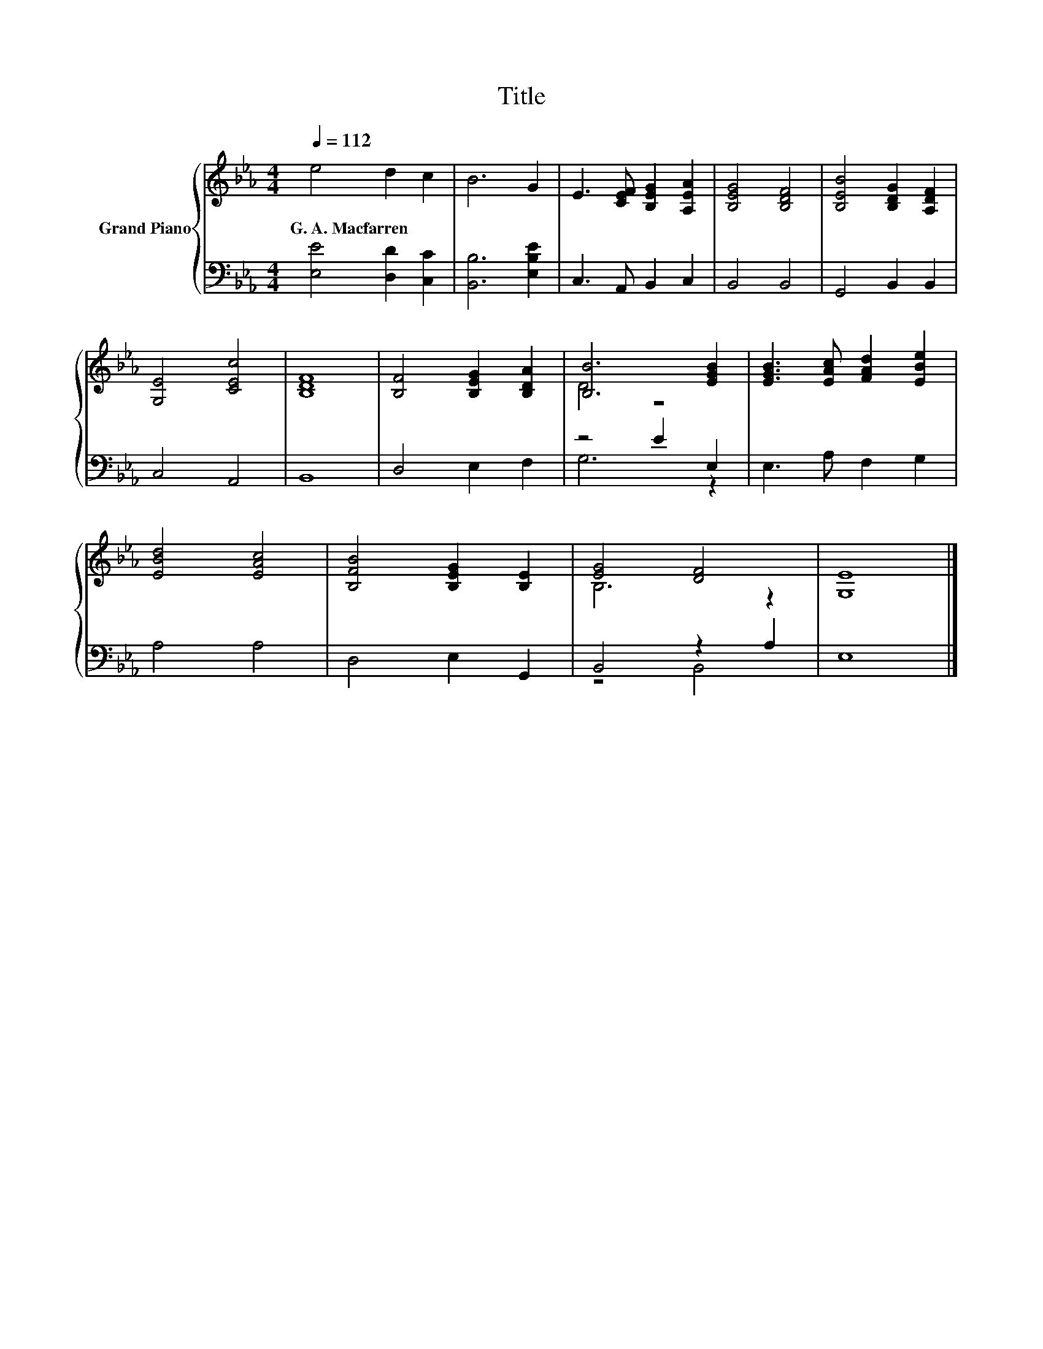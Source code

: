 X:1
T:Title
%%score { ( 1 3 ) | ( 2 4 ) }
L:1/8
Q:1/4=112
M:4/4
K:Eb
V:1 treble nm="Grand Piano"
V:3 treble 
V:2 bass 
V:4 bass 
V:1
 e4 d2 c2 | B6 G2 | E3 [CEF] [B,EG]2 [A,EA]2 | [B,EG]4 [B,DF]4 | [B,EB]4 [B,DG]2 [A,DF]2 | %5
w: G.~A.~Macfarren * *|||||
 [G,E]4 [CEc]4 | [B,DF]8 | [B,F]4 [B,EG]2 [B,DA]2 | [B,B]6 [EGB]2 | [EGB]3 [EAc] [FAd]2 [EBe]2 | %10
w: |||||
 [EBd]4 [EAc]4 | [B,FB]4 [B,EG]2 [B,E]2 | [EG]4 [DF]4 | [G,E]8 |] %14
w: ||||
V:2
 [E,E]4 [D,D]2 [C,C]2 | [B,,B,]6 [E,B,E]2 | C,3 A,, B,,2 C,2 | B,,4 B,,4 | G,,4 B,,2 B,,2 | %5
 C,4 A,,4 | B,,8 | D,4 E,2 F,2 | z4 E2 E,2 | E,3 A, F,2 G,2 | A,4 A,4 | D,4 E,2 G,,2 | %12
 B,,4 z2 A,2 | E,8 |] %14
V:3
 x8 | x8 | x8 | x8 | x8 | x8 | x8 | x8 | D4 z4 | x8 | x8 | x8 | B,6 z2 | x8 |] %14
V:4
 x8 | x8 | x8 | x8 | x8 | x8 | x8 | x8 | G,6 z2 | x8 | x8 | x8 | z4 B,,4 | x8 |] %14

